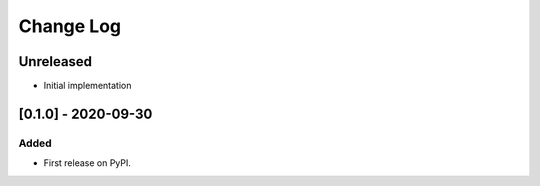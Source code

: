 Change Log
----------

..
   All enhancements and patches to social-auth-backend-bigcommerce will be documented
   in this file.  It adheres to the structure of https://keepachangelog.com/ ,
   but in reStructuredText instead of Markdown (for ease of incorporation into
   Sphinx documentation and the PyPI description).

   This project adheres to Semantic Versioning (https://semver.org/).

.. There should always be an "Unreleased" section for changes pending release.

Unreleased
~~~~~~~~~~

* Initial implementation

[0.1.0] - 2020-09-30
~~~~~~~~~~~~~~~~~~~~~~~~~~~~~~~~~~~~~~~~~~~~~~~~

Added
_____

* First release on PyPI.
